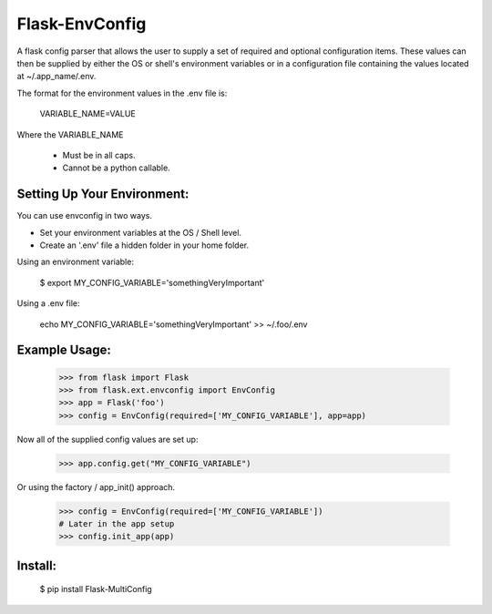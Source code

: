 Flask-EnvConfig
=================

A flask config parser that allows the user to supply a set of required and optional
configuration items.  These values can then be supplied by either the OS or shell's
environment variables or in a configuration file containing the values located at
~/.app_name/.env.

The format for the environment values in the .env file is:

    VARIABLE_NAME=VALUE

Where the VARIABLE_NAME

    * Must be in all caps.
    * Cannot be a python callable.


Setting Up Your Environment:
----------------------------

You can use envconfig in two ways.

* Set your environment variables at the OS / Shell level.
* Create an '.env' file a hidden folder in your home folder.

Using an environment variable:

    $ export MY_CONFIG_VARIABLE='somethingVeryImportant'

Using a .env file:

    echo MY_CONFIG_VARIABLE='somethingVeryImportant' >> ~/.foo/.env


Example Usage:
--------------

    >>> from flask import Flask
    >>> from flask.ext.envconfig import EnvConfig
    >>> app = Flask('foo')
    >>> config = EnvConfig(required=['MY_CONFIG_VARIABLE'], app=app)

Now all of the supplied config values are set up:

    >>> app.config.get("MY_CONFIG_VARIABLE")

Or using the factory / app_init() approach.

    >>> config = EnvConfig(required=['MY_CONFIG_VARIABLE'])
    # Later in the app setup
    >>> config.init_app(app)



Install:
--------

    $ pip install Flask-MultiConfig
